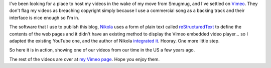 .. title: Videos on Vimeo
.. slug: videos-on-Vimeo
.. date: 2013/01/31 05:09:26
.. tags: 
.. link: 
.. description: 


I've been looking for a place to host my videos in the wake of my move from Smugmug, and I've settled on `Vimeo <http://vimeo.com/edwinsteele/videos>`_. They don't flag my videos as breaching copyright simply because I use a commercial song as a backing track and their interface is nice enough so I'm in.

The software that I use to publish this blog, `Nikola <http://nikola.ralsina.com.ar>`_ uses a form of plain text called `reStructuredText <http://en.wikipedia.org/wiki/ReStructuredText>`_ to define the contents of the web pages and it didn't have an existing method to display the Vimeo embedded video player... so I adapted the existing YouTube one, and the author of Nikola `integrated it <https://github.com/ralsina/nikola/pull/253>`_. Hooray. One more little step.

So here it is in action, showing one of our videos from our time in the US a few years ago.

.. vimeo:: 58466321
	height=360
	width=640

The rest of the videos are over at `my Vimeo page <http://vimeo.com/edwinsteele/videos>`_. Hope you enjoy them.
